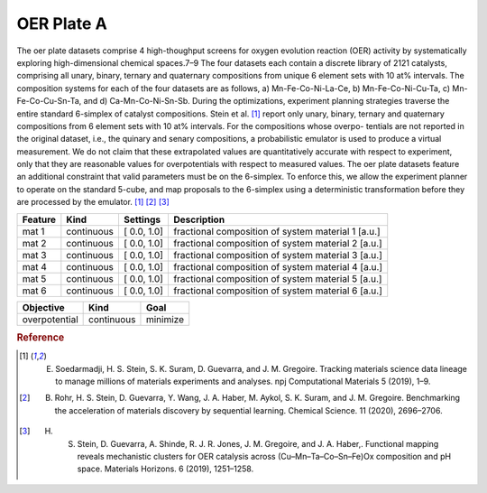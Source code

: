 .. _dataset_oer_plate_a:

OER Plate A
============

The oer plate datasets comprise 4 high-thoughput screens for oxygen evolution reaction (OER) activity by systematically exploring high-dimensional chemical spaces.7–9 The four datasets each contain a discrete library of 2121 catalysts, comprising all unary, binary, ternary and quaternary compositions from unique 6 element sets with 10 at% intervals. The composition systems for each of the four datasets are as follows, a) Mn-Fe-Co-Ni-La-Ce, b) Mn-Fe-Co-Ni-Cu-Ta, c) Mn-Fe-Co-Cu-Sn-Ta, and d) Ca-Mn-Co-Ni-Sn-Sb. During the optimizations, experiment planning strategies traverse the entire standard 6-simplex of catalyst compositions. Stein et al. [#f1]_  report only unary, binary, ternary and quaternary compositions from 6 element sets with 10 at% intervals. For the compositions whose overpo-
tentials are not reported in the original dataset, i.e., the quinary and senary compositions, a probabilistic emulator is used to produce a virtual measurement. We do not claim that these extrapolated values are quantitatively accurate with respect to experiment, only that they are reasonable values for overpotentials with respect to measured values. The oer plate datasets feature an additional constraint that valid parameters must be on the 6-simplex. To enforce this, we allow the experiment planner to operate on the standard 5-cube, and map proposals to the 6-simplex using
a deterministic transformation before they are processed by the emulator. [#f1]_ [#f2]_ [#f3]_



=============== ========== ============== ==================================================
Feature         Kind       Settings       Description
=============== ========== ============== ==================================================
mat 1           continuous [ 0.0, 1.0]    fractional composition of system material 1 [a.u.]
mat 2           continuous [ 0.0, 1.0]    fractional composition of system material 2 [a.u.]
mat 3           continuous [ 0.0, 1.0]    fractional composition of system material 3 [a.u.]
mat 4           continuous [ 0.0, 1.0]    fractional composition of system material 4 [a.u.]
mat 5           continuous [ 0.0, 1.0]    fractional composition of system material 5 [a.u.]
mat 6           continuous [ 0.0, 1.0]    fractional composition of system material 6 [a.u.]
=============== ========== ============== ==================================================

================= ========== ========
Objective         Kind       Goal
================= ========== ========
overpotential     continuous minimize
================= ========== ========

.. rubric:: Reference

.. [#f1] E. Soedarmadji, H. S. Stein, S. K. Suram, D. Guevarra, and J. M. Gregoire. Tracking materials science data lineage to manage millions of materials experiments and analyses. npj Computational Materials 5 (2019), 1–9.

.. [#f2] B. Rohr, H. S. Stein, D. Guevarra, Y. Wang, J. A. Haber, M. Aykol, S. K. Suram, and J. M. Gregoire. Benchmarking the acceleration of materials discovery by sequential learning. Chemical Science. 11 (2020), 2696–2706.

.. [#f3] H. S. Stein, D. Guevarra, A. Shinde, R. J. R. Jones, J. M. Gregoire, and J. A. Haber,. Functional mapping reveals mechanistic clusters for OER catalysis across (Cu–Mn–Ta–Co–Sn–Fe)Ox composition and pH space. Materials Horizons. 6 (2019), 1251–1258.